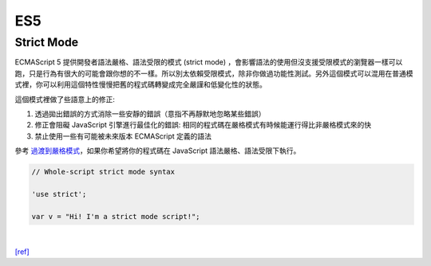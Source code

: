 ES5
===

Strict Mode
------------

ECMAScript 5 提供開發者語法嚴格、語法受限的模式 (strict mode) ，會影響語法的使用但沒支援受限模式的瀏覽器一樣可以跑，只是行為有很大的可能會跟你想的不一樣。所以別太依賴受限模式，除非你做過功能性測試。另外這個模式可以混用在普通模式裡，你可以利用這個特性慢慢把舊的程式碼轉變成完全嚴謹和低變化性的狀態。

這個模式裡做了些語意上的修正:

1. 透過拋出錯誤的方式消除一些安靜的錯誤（意指不再靜默地忽略某些錯誤）
2. 修正會阻礙 JavaScript 引擎進行最佳化的錯誤: 相同的程式碼在嚴格模式有時候能運行得比非嚴格模式來的快
3. 禁止使用一些有可能被未來版本 ECMAScript 定義的語法

參考 `過渡到嚴格模式 <https://developer.mozilla.org/en-US/docs/Web/JavaScript/Reference/Strict_mode/Transitioning_to_strict_mode>`_，如果你希望將你的程式碼在  JavaScript 語法嚴格、語法受限下執行。

.. code:: javascript

  // Whole-script strict mode syntax
  
  'use strict';
  
  var v = "Hi! I'm a strict mode script!";

|



`[ref] <https://developer.mozilla.org/zh-TW/docs/Web/JavaScript/Reference/Strict_mode>`_















